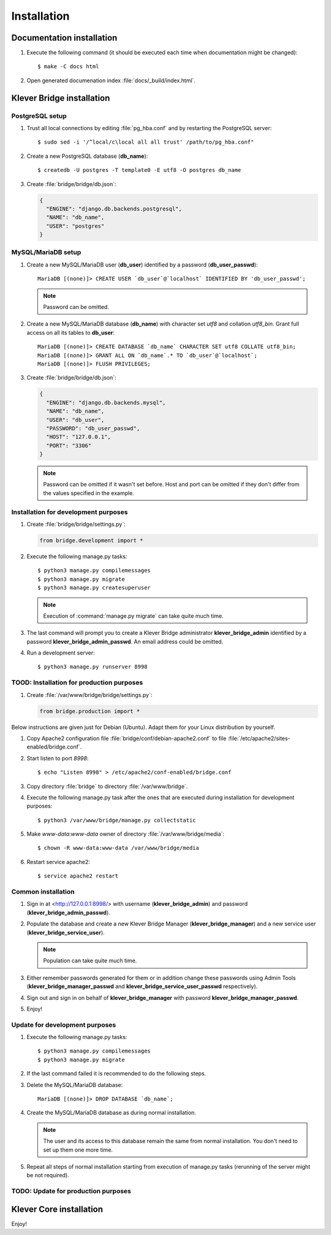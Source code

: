 .. Copyright (c) 2014-2015 ISPRAS (http://www.ispras.ru)
   Institute for System Programming of the Russian Academy of Sciences
   Licensed under the Apache License, Version 2.0 (the "License");
   you may not use this file except in compliance with the License.
   You may obtain a copy of the License at
       http://www.apache.org/licenses/LICENSE-2.0
   Unless required by applicable law or agreed to in writing, software
   distributed under the License is distributed on an "AS IS" BASIS,
   WITHOUT WARRANTIES OR CONDITIONS OF ANY KIND, either express or implied.
   See the License for the specific language governing permissions and
   limitations under the License.

.. _install:

Installation
============

Documentation installation
--------------------------

#. Execute the following command (it should be executed each time when documentation might be changed)::

    $ make -C docs html

#. Open generated documenation index :file:`docs/_build/index.html`.

.. _klever-bridge-install:

Klever Bridge installation
--------------------------

PostgreSQL setup
^^^^^^^^^^^^^^^^

#. Trust all local connections by editing :file:`pg_hba.conf` and by restarting the PostgreSQL server::

    $ sudo sed -i '/^local/c\local all all trust' /path/to/pg_hba.conf"

#. Create a new PostgreSQL database (**db_name**)::

    $ createdb -U postgres -T template0 -E utf8 -O postgres db_name

#. Create :file:`bridge/bridge/db.json`:

   .. code-block:: json

      {
        "ENGINE": "django.db.backends.postgresql",
        "NAME": "db_name",
        "USER": "postgres"
      }

MySQL/MariaDB setup
^^^^^^^^^^^^^^^^^^^

#. Create a new MySQL/MariaDB user (**db_user**) identified by a password (**db_user_passwd**)::

    MariaDB [(none)]> CREATE USER `db_user`@`localhost` IDENTIFIED BY 'db_user_passwd';

   .. note:: Password can be omitted.

#. Create a new MySQL/MariaDB database (**db_name**) with character set *utf8* and collation *utf8_bin*. Grant full
   access on all its tables to **db_user**::

    MariaDB [(none)]> CREATE DATABASE `db_name` CHARACTER SET utf8 COLLATE utf8_bin;
    MariaDB [(none)]> GRANT ALL ON `db_name`.* TO `db_user`@`localhost`;
    MariaDB [(none)]> FLUSH PRIVILEGES;

#. Create :file:`bridge/bridge/db.json`:

   .. code-block:: json

      {
        "ENGINE": "django.db.backends.mysql",
        "NAME": "db_name",
        "USER": "db_user",
        "PASSWORD": "db_user_passwd",
        "HOST": "127.0.0.1",
        "PORT": "3306"
      }

   .. note:: Password can be omitted if it wasn't set before. Host and port can be omitted if they don't differ from the
             values specified in the example.

Installation for development purposes
^^^^^^^^^^^^^^^^^^^^^^^^^^^^^^^^^^^^^

#. Create :file:`bridge/bridge/settings.py`:

   .. code-block:: python

      from bridge.development import *

#. Execute the following manage.py tasks::

    $ python3 manage.py compilemessages
    $ python3 manage.py migrate
    $ python3 manage.py createsuperuser

   .. note:: Execution of :command:`manage.py migrate` can take quite much time.

#. The last command will prompt you to create a Klever Bridge administrator **klever_bridge_admin** identified by a
   password **klever_bridge_admin_passwd**.
   An email address could be omitted.

#. Run a development server::

    $ python3 manage.py runserver 8998

TOOD: Installation for production purposes
^^^^^^^^^^^^^^^^^^^^^^^^^^^^^^^^^^^^^^^^^^

#. Create :file:`/var/www/bridge/bridge/settings.py`:

   .. code-block:: python

      from bridge.production import *

Below instructions are given just for Debian (Ubuntu).
Adapt them for your Linux distribution by yourself.

#. Copy Apache2 configuration file :file:`bridge/conf/debian-apache2.conf` to file
   :file:`/etc/apache2/sites-enabled/bridge.conf`.
#. Start listen to port *8998*::

   $ echo "Listen 8998" > /etc/apache2/conf-enabled/bridge.conf

#. Copy directory :file:`bridge` to directory :file:`/var/www/bridge`.

#. Execute the following manage.py task after the ones that are executed during installation for development purposes::

    $ python3 /var/www/bridge/manage.py collectstatic

#. Make *www-data:www-data* owner of directory :file:`/var/www/bridge/media`::

    $ chown -R www-data:www-data /var/www/bridge/media

#. Restart service apache2::

    $ service apache2 restart

Common installation
^^^^^^^^^^^^^^^^^^^

#. Sign in at <http://127.0.0.1:8998/> with username (**klever_bridge_admin**) and password
   (**klever_bridge_admin_passwd**).
#. Populate the database and create a new Klever Bridge Manager (**klever_bridge_manager**) and a new service user
   (**klever_bridge_service_user**).

   .. note:: Population can take quite much time.

#. Either remember passwords generated for them or in addition change these passwords using Admin Tools
   (**klever_bridge_manager_passwd** and **klever_bridge_service_user_passwd** respectively).
#. Sign out and sign in on behalf of **klever_bridge_manager** with password **klever_bridge_manager_passwd**.
#. Enjoy!

Update for development purposes
^^^^^^^^^^^^^^^^^^^^^^^^^^^^^^^

#. Execute the following manage.py tasks::

    $ python3 manage.py compilemessages
    $ python3 manage.py migrate

#. If the last command failed it is recommended to do the following steps.
#. Delete the MySQL/MariaDB database::

    MariaDB [(none)]> DROP DATABASE `db_name`;

#. Create the MySQL/MariaDB database as during normal installation.

   .. note:: The user and its access to this database remain the same from normal installation. You don't need to set up
             them one more time.

#. Repeat all steps of normal installation starting from execution of manage.py tasks (rerunning of the server might be
   not required).

TODO: Update for production purposes
^^^^^^^^^^^^^^^^^^^^^^^^^^^^^^^^^^^^

Klever Core installation
------------------------

Enjoy!

..
   TODO: Install Cloud tools
   -------------------------

   Cloud tools after all requirements installation do not need specific installation, but each tool requires configuration
   file to prepare. All tools have section *common* in corresponfing configuration files. The following configuration
   properties can be set there:

   * *working directory* it is a relative path in the current working directory to create directory for all
     generated files.
   * *keep working directory* implies not to delete existing working directory when running a tool again.
   * *logging* contains configuration properties for `logging <http://docs.python.org/3.4/library/logging.html>`__
     python package.

   Controller configuration
   ^^^^^^^^^^^^^^^^^^^^^^^^

   Prototype for client controller configuration can be found in :file:`Cloud/conf/controller.json`. It is recommended to
   set up manually the following configuration properties:

   * *Klever Bridge* section contains *name*, *user*, *password* attributes which should be set according to Klever Bridge
     service user.
   * *client-controller* section contains consul configuration properties and an absoulute path to a directory with consul
     binary and directory with web-UI files in it.
     It is better to provide your own *Klever Bridge* service check and turn-on or off consul web-UI.
   * *node configuration* section contains configuration options which tell a controller which resources of your computer
     are available for a scheduler. It is recommended to leave enough RAM memory for the other programms running on the
     computer and to choose partition with enough disk space before running controller.

   Scheduler configuration
   ^^^^^^^^^^^^^^^^^^^^^^^

   Prototype for scheduler configuration can be found in :file:`Cloud/conf/scheduler.json`. It is recommended to set up
   manually the following configuration properties:

   * *Klever Bridge* section contains *name*, *user*, *password* attributes which should be set according to Klever Bridge
     service user.
   * *Scheduler* section describes scheduling configuration with the following major attributes:
       * *controller address* - address which is used to access consul (do not change it if you use default consul
         configuration).
       * *keep working directory* attribute implies not to delete generated working directories.
         If you are going to debug Klever Core or a verification tool it is recommended to set it as *true*, but it will
         cause problems in case of solving the same job or task twice.
       * *job client configuration*/*task client configuration* attribute corresponds to an absolute path to a file with
         job/task client configuration (see below).
       * *"verification tools"* contains names of verification tools, corresponding versions and absolute pathes to
         binaries of corresponding verification tools.

   Scheduler job/task client configuration
   ^^^^^^^^^^^^^^^^^^^^^^^^^^^^^^^^^^^^^^^

   Prototype for scheduler job/task client configuration can be found in :file:`Cloud/conf/job-client.json`/
   :file:`Cloud/conf/task-client.json`.
   It is recommended to set up manually the following configuration properties:

   * *client:benchexec location* configuration property corresponds to an absolute path to a root directory with
     downloaded BenchExec sources.
   * for jobs:

     * *client:cif location* configuration property corresponds to an absolute path to a binaries directory with CIF tools.
     * *client:cil location* configuration property corresponds to an absolute path to a binaries directory with CIL tools.

   * for tasks:

     * *client:cif location* configuration property corresponds to an absolute path to a binaries directory with CIF tools.
     * *client:cil location* configuration property corresponds to an absolute path to a binaries directory with CIL tools.
